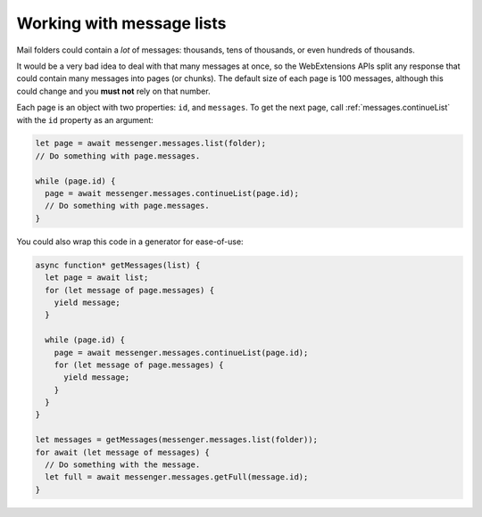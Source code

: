 ==========================
Working with message lists
==========================

Mail folders could contain a *lot* of messages: thousands, tens of thousands, or even hundreds of thousands.

It would be a very bad idea to deal with that many messages at once, so the WebExtensions APIs split any response that could contain many messages into pages (or chunks). The default size of each page is 100 messages, although this could change and you **must not** rely on that number.

Each page is an object with two properties: ``id``, and ``messages``. To get the next page, call :ref:`messages.continueList` with the ``id`` property as an argument:

.. code-block:: javascript

  let page = await messenger.messages.list(folder);
  // Do something with page.messages.

  while (page.id) {
    page = await messenger.messages.continueList(page.id);
    // Do something with page.messages.
  }

You could also wrap this code in a generator for ease-of-use:

.. code-block:: javascript

  async function* getMessages(list) {
    let page = await list;
    for (let message of page.messages) {
      yield message;
    }

    while (page.id) {
      page = await messenger.messages.continueList(page.id);
      for (let message of page.messages) {
        yield message;
      }
    }
  }

  let messages = getMessages(messenger.messages.list(folder));
  for await (let message of messages) {
    // Do something with the message.
    let full = await messenger.messages.getFull(message.id);    
  }
